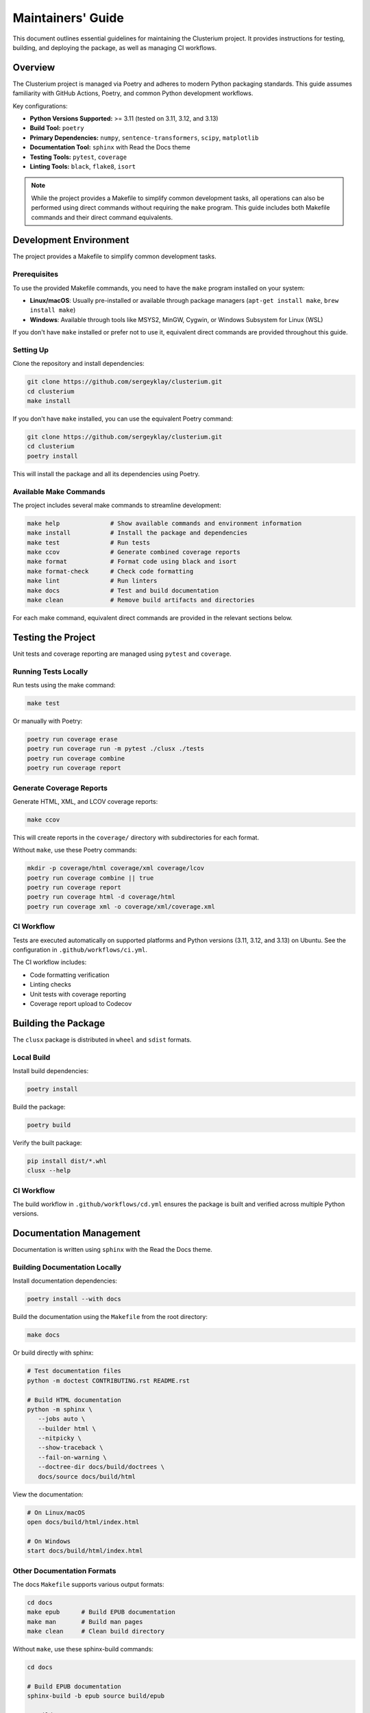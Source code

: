 ==================
Maintainers' Guide
==================

This document outlines essential guidelines for maintaining the Clusterium project.
It provides instructions for testing, building, and deploying the package, as well
as managing CI workflows.

Overview
========

The Clusterium project is managed via Poetry and adheres to modern Python packaging
standards. This guide assumes familiarity with GitHub Actions, Poetry, and common Python
development workflows.

Key configurations:

* **Python Versions Supported:** >= 3.11 (tested on 3.11, 3.12, and 3.13)
* **Build Tool:** ``poetry``
* **Primary Dependencies:** ``numpy``, ``sentence-transformers``, ``scipy``, ``matplotlib``
* **Documentation Tool:** ``sphinx`` with Read the Docs theme
* **Testing Tools:** ``pytest``, ``coverage``
* **Linting Tools:** ``black``, ``flake8``, ``isort``

.. note::

   While the project provides a Makefile to simplify common development tasks,
   all operations can also be performed using direct commands without requiring
   the ``make`` program. This guide includes both Makefile commands and their
   direct command equivalents.

Development Environment
=======================

The project provides a Makefile to simplify common development tasks.

Prerequisites
-------------

To use the provided Makefile commands, you need to have the ``make`` program installed on your system:

* **Linux/macOS**: Usually pre-installed or available through package managers (``apt-get install make``, ``brew install make``)
* **Windows**: Available through tools like MSYS2, MinGW, Cygwin, or Windows Subsystem for Linux (WSL)

If you don't have ``make`` installed or prefer not to use it, equivalent direct commands are provided throughout this guide.

Setting Up
----------

Clone the repository and install dependencies:

.. code-block:: bash

   git clone https://github.com/sergeyklay/clusterium.git
   cd clusterium
   make install

If you don't have ``make`` installed, you can use the equivalent Poetry command:

.. code-block:: bash

   git clone https://github.com/sergeyklay/clusterium.git
   cd clusterium
   poetry install

This will install the package and all its dependencies using Poetry.

Available Make Commands
-----------------------

The project includes several make commands to streamline development:

.. code-block:: bash

   make help              # Show available commands and environment information
   make install           # Install the package and dependencies
   make test              # Run tests
   make ccov              # Generate combined coverage reports
   make format            # Format code using black and isort
   make format-check      # Check code formatting
   make lint              # Run linters
   make docs              # Test and build documentation
   make clean             # Remove build artifacts and directories

For each make command, equivalent direct commands are provided in the relevant sections below.

Testing the Project
===================

Unit tests and coverage reporting are managed using ``pytest`` and ``coverage``.

Running Tests Locally
---------------------

Run tests using the make command:

.. code-block:: bash

   make test

Or manually with Poetry:

.. code-block:: bash

   poetry run coverage erase
   poetry run coverage run -m pytest ./clusx ./tests
   poetry run coverage combine
   poetry run coverage report

Generate Coverage Reports
-------------------------

Generate HTML, XML, and LCOV coverage reports:

.. code-block:: bash

   make ccov

This will create reports in the ``coverage/`` directory with subdirectories for each format.

Without ``make``, use these Poetry commands:

.. code-block:: bash

   mkdir -p coverage/html coverage/xml coverage/lcov
   poetry run coverage combine || true
   poetry run coverage report
   poetry run coverage html -d coverage/html
   poetry run coverage xml -o coverage/xml/coverage.xml

CI Workflow
-----------

Tests are executed automatically on supported platforms and Python versions (3.11, 3.12, and 3.13) on Ubuntu. See the configuration in ``.github/workflows/ci.yml``.

The CI workflow includes:

* Code formatting verification
* Linting checks
* Unit tests with coverage reporting
* Coverage report upload to Codecov

Building the Package
====================

The ``clusx`` package is distributed in ``wheel`` and ``sdist`` formats.

Local Build
-----------

Install build dependencies:

.. code-block:: bash

   poetry install

Build the package:

.. code-block:: bash

   poetry build

Verify the built package:

.. code-block:: bash

   pip install dist/*.whl
   clusx --help

CI Workflow
-----------

The build workflow in ``.github/workflows/cd.yml`` ensures the package is built and verified across multiple Python versions.

Documentation Management
========================

Documentation is written using ``sphinx`` with the Read the Docs theme.

Building Documentation Locally
------------------------------

Install documentation dependencies:

.. code-block:: bash

   poetry install --with docs

Build the documentation using the ``Makefile`` from the root directory:

.. code-block:: bash

   make docs

Or build directly with sphinx:

.. code-block:: bash

   # Test documentation files
   python -m doctest CONTRIBUTING.rst README.rst

   # Build HTML documentation
   python -m sphinx \
      --jobs auto \
      --builder html \
      --nitpicky \
      --show-traceback \
      --fail-on-warning \
      --doctree-dir docs/build/doctrees \
      docs/source docs/build/html

View the documentation:

.. code-block:: bash

   # On Linux/macOS
   open docs/build/html/index.html

   # On Windows
   start docs/build/html/index.html

Other Documentation Formats
---------------------------

The docs ``Makefile`` supports various output formats:

.. code-block:: bash

   cd docs
   make epub      # Build EPUB documentation
   make man       # Build man pages
   make clean     # Clean build directory

Without ``make``, use these sphinx-build commands:

.. code-block:: bash

   cd docs

   # Build EPUB documentation
   sphinx-build -b epub source build/epub

   # Build man pages
   sphinx-build -b man source build/man

   # Clean build directory
   rm -rf build/

CI Workflow
-----------

The docs workflow automatically builds and validates documentation on pushes and pull requests. See ``.github/workflows/docs.yml``.

Linting and Code Quality Checks
===============================

Code quality is enforced using ``black``, ``flake8``, and ``isort``.

Running Locally
---------------

Format code and run linters using make commands:

.. code-block:: bash

   make format       # Format code with black and isort
   make format-check # Check formatting without making changes
   make lint         # Run flake8

Or manually with Poetry:

.. code-block:: bash

   # Format code (equivalent to make format)
   poetry run isort --profile black --python-version auto ./
   poetry run black . ./clusx ./tests

   # Check formatting without changes (equivalent to make format-check)
   poetry run isort --check-only --profile black --python-version auto --diff ./
   poetry run black --check . ./clusx ./tests

   # Run linters (equivalent to make lint)
   poetry run flake8 ./

Pre-commit Hooks
----------------

The project uses pre-commit hooks to ensure code quality before commits:

.. code-block:: bash

   # Install pre-commit hooks
   pre-commit install

   # Run pre-commit hooks on all files
   pre-commit run --all-files

CI Workflow
-----------

The CI workflow in ``.github/workflows/ci.yml`` includes formatting and linting checks. Pull requests with formatting issues will show the diff of improperly formatted files.

Release Process
===============

The release process involves version tagging and package publishing to PyPI.

Steps for Release
-----------------

1. Ensure all tests pass and documentation builds successfully
2. Update ``CHANGELOG.md`` with the changes in the new version
3. Tag the version using git and push tag to GitHub:

   .. code-block:: bash

      git tag -a v0.x.y -m "Release v0.x.y"
      git push origin v0.x.y

4. Build and publish the package:

   .. code-block:: bash

      poetry build
      poetry publish

CI Workflow
-----------

The release workflow is triggered when a new tag matching the pattern ``v*`` is pushed to GitHub. It builds the package and publishes it to PyPI.

Continuous Integration and Deployment
=====================================

CI/CD is managed via GitHub Actions, with workflows for:

* **Testing:** Ensures functionality and compatibility across Python 3.11, 3.12, and 3.13 on Ubuntu
* **Linting:** Maintains code quality with flake8, black, and isort
* **Documentation:** Validates and builds project documentation
* **Building:** Verifies the package's integrity
* **Release:** Publishes the package to PyPI

The CI workflow includes:

* Caching of dependencies to speed up builds
* Automatic code formatting verification
* Coverage reporting to Codecov
* JUnit XML test results

Development Guidelines
======================

Code Style
----------

The project follows the Black code style. Configuration is in ``pyproject.toml``:

.. code-block:: toml

   [tool.black]
   line-length = 88
   target-version = ["py312"]

Import Sorting
--------------

Imports should be sorted using isort with the Black profile:

.. code-block:: toml

   [tool.isort]
   profile = "black"
   py_version = 312

Type Annotations
----------------

Use type annotations for all function parameters and return values:

.. code-block:: python

   def process_text(text: str, threshold: float = 0.5) -> list[str]:
       """Process the input text and return a list of tokens."""
       # Implementation

Documentation Standards
-----------------------

* Use Google-style docstrings for all public functions, classes, and methods
* Include examples in docstrings where appropriate
* Keep the documentation up-to-date with code changes

Example docstring:

.. code-block:: python

   def calculate_similarity(text1: str, text2: str) -> float:
       """Calculate the semantic similarity between two texts.

       Args:
           text1: The first text string
           text2: The second text string

       Returns:
           A float between 0 and 1 representing similarity

       Example:
           >>> calculate_similarity("Hello world", "Hi world")
           0.85
       """
       # Implementation

Troubleshooting
===============

Common Development Issues
-------------------------

1. **Poetry environment issues:**

   .. code-block:: bash

      # Recreate the virtual environment
      rm -rf .venv
      poetry env remove --all
      poetry install

2. **Pre-commit hook failures:**

   .. code-block:: bash

      # Update pre-commit hooks
      pre-commit autoupdate

      # Run hooks manually
      pre-commit run --all-files

3. **Documentation build errors:**

   .. code-block:: bash

      # Clean build directory
      cd docs
      make clean

      # Rebuild with verbose output
      sphinx-build -v --nitpicky --show-traceback --fail-on-warning --builder html docs/source docs/build/html

4. **Test failures:**

   .. code-block:: bash

      # Run tests with verbose output
      poetry run pytest -v ./clusx ./tests

      # Run a specific test
      poetry run pytest -v ./tests/test_specific_file.py::test_specific_function

5. **Cleaning build artifacts without make:**

   .. code-block:: bash

      # Remove Python cache files
      find ./ -name '__pycache__' -delete -o -name '*.pyc' -delete

      # Remove pytest cache
      rm -rf ./.pytest_cache

      # Remove coverage reports
      rm -rf ./coverage
